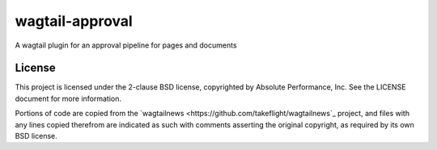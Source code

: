 wagtail-approval
################

A wagtail plugin for an approval pipeline for pages and documents

License
=======

This project is licensed under the 2-clause BSD license, copyrighted by Absolute
Performance, Inc.  See the LICENSE document for more information.

Portions of code are copied from the
`wagtailnews <https://github.com/takeflight/wagtailnews`_ project, and files
with any lines copied therefrom are indicated as such with comments asserting
the original copyright, as required by its own BSD license.
